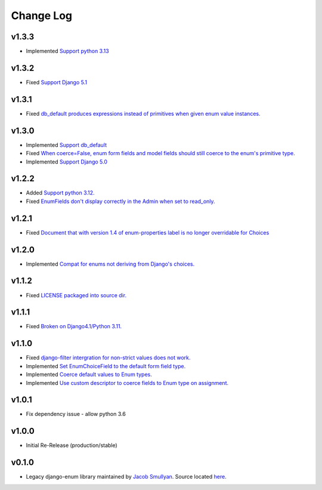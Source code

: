 ==========
Change Log
==========

v1.3.3
======

* Implemented `Support python 3.13 <https://github.com/bckohan/django-enum/issues/673>`_

v1.3.2
======

* Fixed `Support Django 5.1 <https://github.com/bckohan/django-enum/issues/63>`_

v1.3.1
======

* Fixed `db_default produces expressions instead of primitives when given enum value instances. <https://github.com/bckohan/django-enum/issues/59>`_

v1.3.0
======

* Implemented `Support db_default <https://github.com/bckohan/django-enum/issues/56>`_
* Fixed `When coerce=False, enum form fields and model fields should still coerce to the enum's primitive type. <https://github.com/bckohan/django-enum/issues/55>`_
* Implemented `Support Django 5.0 <https://github.com/bckohan/django-enum/issues/54>`_

v1.2.2
======

* Added `Support python 3.12. <https://github.com/bckohan/django-enum/issues/52>`_
* Fixed `EnumFields don't display correctly in the Admin when set to read_only. <https://github.com/bckohan/django-enum/issues/35>`_

v1.2.1
======

* Fixed `Document that with version 1.4 of enum-properties label is no longer overridable for Choices <https://github.com/bckohan/django-enum/issues/37>`_

v1.2.0
======

* Implemented `Compat for enums not deriving from Django's choices. <https://github.com/bckohan/django-enum/issues/34>`_


v1.1.2
======

* Fixed `LICENSE packaged into source dir. <https://github.com/bckohan/django-enum/issues/23>`_

v1.1.1
======

* Fixed `Broken on Django4.1/Python 3.11. <https://github.com/bckohan/django-enum/issues/17>`_

v1.1.0
======

* Fixed `django-filter intergration for non-strict values does not work. <https://github.com/bckohan/django-enum/issues/6>`_
* Implemented `Set EnumChoiceField to the default form field type. <https://github.com/bckohan/django-enum/issues/5>`_
* Implemented `Coerce default values to Enum types. <https://github.com/bckohan/django-enum/issues/4>`_
* Implemented `Use custom descriptor to coerce fields to Enum type on assignment. <https://github.com/bckohan/django-enum/issues/3>`_

v1.0.1
======

* Fix dependency issue - allow python 3.6


v1.0.0
======

* Initial Re-Release (production/stable)


v0.1.0
======

* Legacy django-enum library maintained by `Jacob Smullyan <https://pypi.org/user/smulloni>`_. Source located `here <https://github.com/smulloni/django-enum-old>`_.
